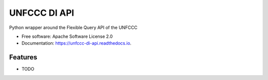 =============
UNFCCC DI API
=============


.. image:: https://img.shields.io/pypi/v/unfccc_di_api.svg
        :target: https://pypi.python.org/pypi/unfccc_di_api

.. image:: https://readthedocs.org/projects/unfccc-di-api/badge/?version=latest
        :target: https://unfccc-di-api.readthedocs.io/en/latest/?badge=latest
        :alt: Documentation Status




Python wrapper around the Flexible Query API of the UNFCCC


* Free software: Apache Software License 2.0
* Documentation: https://unfccc-di-api.readthedocs.io.


Features
--------

* TODO

